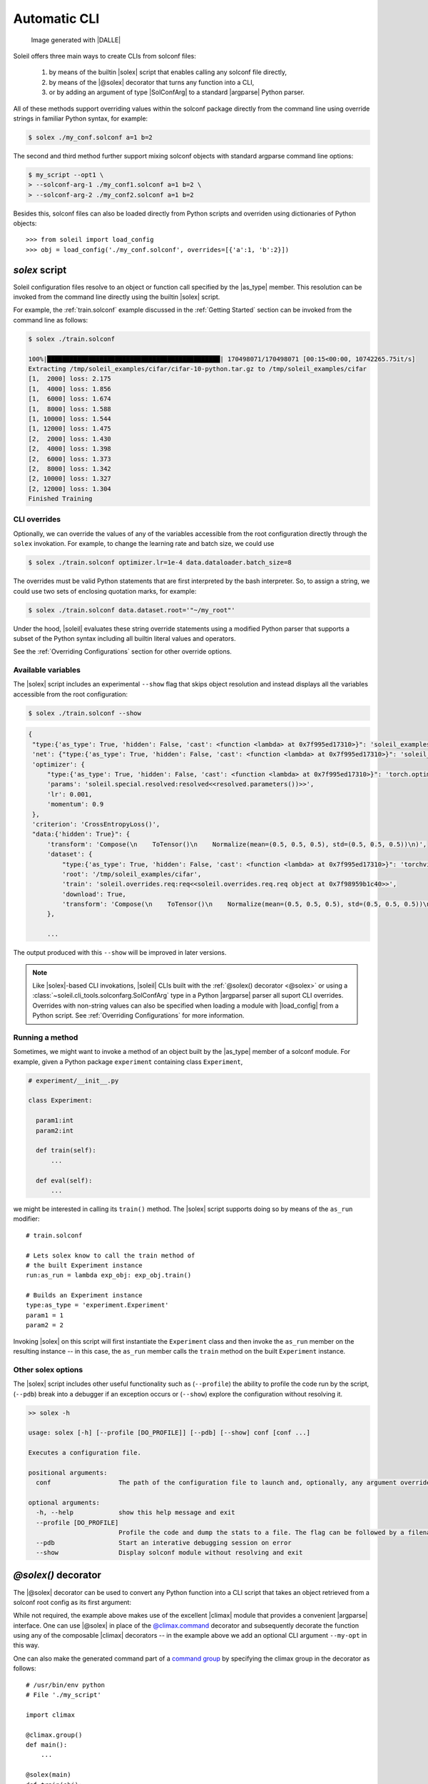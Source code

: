 .. _Automatic CLI:

Automatic CLI
===============


.. figure:: ../images/solex/mission_cut.jpg

           Image generated with |DALLE|


Soleil offers three main ways to create CLIs from solconf files:

    #. by means of the builtin |solex| script that enables calling any solconf file directly,
    #. by means of the |@solex| decorator that turns any function into a CLI,
    #. or by adding an argument of type |SolConfArg| to a standard |argparse| Python parser.

All of these methods support overriding values within the solconf package directly from the command line using override strings in familiar Python syntax, for example:

.. code-block:: bash

  $ solex ./my_conf.solconf a=1 b=2

The second and third method further support mixing solconf objects with standard argparse command line options:

.. code-block:: bash

    $ my_script --opt1 \
    > --solconf-arg-1 ./my_conf1.solconf a=1 b=2 \
    > --solconf-arg-2 ./my_conf2.solconf a=1 b=2

Besides this, solconf files can also be loaded directly from Python scripts and overriden using dictionaries of Python objects::

  >>> from soleil import load_config
  >>> obj = load_config('./my_conf.solconf', overrides=[{'a':1, 'b':2}])

.. _solex:

*solex* script
-----------------------

Soleil configuration files resolve to an object or function call specified by the |as_type| member. This resolution can be invoked from the command line directly using the builtin |solex| script.

For example, the :ref:`train.solconf` example discussed in the :ref:`Getting Started` section can be invoked from the command line as follows:

.. code-block:: bash

    $ solex ./train.solconf

    100%|██████████████████████████████████████████████| 170498071/170498071 [00:15<00:00, 10742265.75it/s]
    Extracting /tmp/soleil_examples/cifar/cifar-10-python.tar.gz to /tmp/soleil_examples/cifar
    [1,  2000] loss: 2.175
    [1,  4000] loss: 1.856
    [1,  6000] loss: 1.674
    [1,  8000] loss: 1.588
    [1, 10000] loss: 1.544
    [1, 12000] loss: 1.475
    [2,  2000] loss: 1.430
    [2,  4000] loss: 1.398
    [2,  6000] loss: 1.373
    [2,  8000] loss: 1.342
    [2, 10000] loss: 1.327
    [2, 12000] loss: 1.304
    Finished Training

.. _CLI overrides:

CLI overrides
^^^^^^^^^^^^^^^

Optionally, we can override the values of any of the variables accessible from the root configuration directly through the ``solex`` invokation. For example, to change the learning rate and batch size, we could use

.. code-block:: bash

    $ solex ./train.solconf optimizer.lr=1e-4 data.dataloader.batch_size=8

The overrides must be valid Python statements that are first interpreted by the bash interpreter. So, to assign a string, we could use two sets of enclosing quotation marks, for example:

.. code-block:: bash

    $ solex ./train.solconf data.dataset.root='"~/my_root"'

Under the hood, |soleil| evaluates these string override statements using a modified Python parser that supports a subset of the Python syntax including all builtin literal values and operators.

See the :ref:`Overriding Configurations` section for other override options.

Available variables
^^^^^^^^^^^^^^^^^^^^

The |solex| script includes an experimental ``--show`` flag that skips object resolution and instead displays all the variables accessible from the root configuration:

.. code-block:: bash

    $ solex ./train.solconf --show

.. code-block::

   {
    "type:{'as_type': True, 'hidden': False, 'cast': <function <lambda> at 0x7f995ed17310>}": 'soleil_examples.cifar.train:train',
    'net': {"type:{'as_type': True, 'hidden': False, 'cast': <function <lambda> at 0x7f995ed17310>}": 'soleil_examples.cifar.model:Net'},
    'optimizer': {
        "type:{'as_type': True, 'hidden': False, 'cast': <function <lambda> at 0x7f995ed17310>}": 'torch.optim:SGD',
        'params': 'soleil.special.resolved:resolved<<resolved.parameters())>>',
        'lr': 0.001,
        'momentum': 0.9
    },
    'criterion': 'CrossEntropyLoss()',
    "data:{'hidden': True}": {
        'transform': 'Compose(\n    ToTensor()\n    Normalize(mean=(0.5, 0.5, 0.5), std=(0.5, 0.5, 0.5))\n)',
        'dataset': {
            "type:{'as_type': True, 'hidden': False, 'cast': <function <lambda> at 0x7f995ed17310>}": 'torchvision.datasets:CIFAR10',
            'root': '/tmp/soleil_examples/cifar',
            'train': 'soleil.overrides.req:req<<soleil.overrides.req.req object at 0x7f98959b1c40>>',
            'download': True,
            'transform': 'Compose(\n    ToTensor()\n    Normalize(mean=(0.5, 0.5, 0.5), std=(0.5, 0.5, 0.5))\n)'
        },

        ...

The output produced with this ``--show`` will be improved in later versions.

.. note:: Like |solex|-based CLI invokations, |soleil| CLIs built with the :ref:`@solex() decorator <@solex>` or using a :class:`~soleil.cli_tools.solconfarg.SolConfArg` type in a Python |argparse| parser all suport CLI overrides. Overrides with non-string values can also be specified when loading a module with |load_config| from a Python script. See :ref:`Overriding Configurations` for more information.


Running a method
^^^^^^^^^^^^^^^^^^

Sometimes, we might want to invoke a method of an object built by the |as_type| member of a solconf module. For example, given a Python package ``experiment`` containing class ``Experiment``,

.. code-block::

  # experiment/__init__.py

  class Experiment:

    param1:int
    param2:int

    def train(self):
        ...

    def eval(self):
        ...


we might be interested in calling its ``train()`` method. The |solex| script supports doing so by  means of the  ``as_run`` modifier::

  # train.solconf

  # Lets solex know to call the train method of
  # the built Experiment instance
  run:as_run = lambda exp_obj: exp_obj.train()

  # Builds an Experiment instance
  type:as_type = 'experiment.Experiment'
  param1 = 1
  param2 = 2

Invoking |solex| on this script will first instantiate the ``Experiment`` class and then invoke the ``as_run`` member on the resulting instance -- in this case, the ``as_run`` member calls the ``train`` method on the built ``Experiment`` instance.

Other solex options
^^^^^^^^^^^^^^^^^^^^^^^

The |solex| script includes other useful functionality such as (``--profile``)  the ability to profile the code run by the script, (``--pdb``) break into a debugger if an exception occurs or (``--show``) explore the configuration without resolving it.

.. code-block:: bash

    >> solex -h

    usage: solex [-h] [--profile [DO_PROFILE]] [--pdb] [--show] conf [conf ...]

    Executes a configuration file.

    positional arguments:
      conf                  The path of the configuration file to launch and, optionally, any argument overrides

    optional arguments:
      -h, --help            show this help message and exit
      --profile [DO_PROFILE]
                            Profile the code and dump the stats to a file. The flag can be followed by a filename ('solex.prof' by default)
      --pdb                 Start an interative debugging session on error
      --show                Display solconf module without resolving and exit



.. _@solex:

*@solex()* decorator
----------------------------

The |@solex| decorator can be used to convert any Python function into a CLI script that takes an object retrieved from a solconf root config as its first argument:

.. testcode:: solex

  from soleil.cli_tools import solex
  import climax as clx

  @solex()
  @clx.argument('--my-opt', default=0, type=int, help='My optional argument.')
  def foo(obj, my_opt):
      """ Optional doc string will override the default. """
      ...

  if __name__=='__main__':
     foo()

While not required, the example above makes use of the excellent |climax| module that provides a convenient |argparse| interface. One can use |@solex| in place of the `@climax.command <https://climax.readthedocs.io/en/latest/quickstart.html#getting-started>`_ decorator and subsequently decorate the function using any of the composable |climax| decorators -- in the example above we add an optional CLI argument ``--my-opt`` in this way.

One can also make the generated command part of a `command group <https://climax.readthedocs.io/en/latest/quickstart.html#building-command-groups>`__ by specifying
the climax group in the decorator as follows::

  # /usr/bin/env python
  # File './my_script'

  import climax

  @climax.group()
  def main():
      ...

  @solex(main)
  def train(obj):
      ...

  @solex(main)
  def eval(obj):
      ...

  if __name__=='__main__':
     foo()


The resulting CLI contains two subcommands that can be invoked as follows (assuming the path of the above script is *./my_script*)::

  $ ./my_script train
  $ ./my_script eval

All of the above can also be done using standard |argparse| method calls directly instead of the |climax| interface by retrieving the |ArgumentParser| object from the decorated function:

.. doctest:: solex

   >>> foo.parser
   ArgumentParser(...)



.. _argparse CLI:

*argparse* parsers
-----------------------------

Soleil supports adding described objects as Python |ArgumentParser| arguments. Such objects will be instantiated from
the description of a solconf root config. Supplying overrides is likewise supported.

Given a standard Python parser:


.. testsetup:: SolConfArg

   import argparse
   import soleil
   from pathlib import Path
   soleil_examples = Path(soleil.__file__).parent.parent / 'soleil_examples'

   import conf

   conf.fix_dict_order()

.. doctest:: SolConfArg
   :options: +NORMALIZE_WHITESPACE

   >>> import argparse
   >>> parser = argparse.ArgumentParser()


An argument whose value will be obtained by resolving a |soleil| root config can be added by setting the ``type`` keyword of that new argument to an instance of |SolConfArg|:

.. doctest:: SolConfArg
   :options: +NORMALIZE_WHITESPACE

   >>> from soleil.cli_tools import SolConfArg
   >>> parser.add_argument("new_arg", type=SolConfArg())
   ReduceAction(...)

When |SolConfArg| is initialized with no arguments, the source config will need to be specified from the CLI:

.. doctest:: SolConfArg

   >>> parser.parse_args([f"{soleil_examples}/vanilla/main.solconf"])
   Namespace(new_arg={'a': 1, 'b': 2, 'c': 3})

Alternatively, we can specify the source config in the |SolConfArg| initialization

.. doctest:: SolConfArg
   :options: +NORMALIZE_WHITESPACE

   >>> parser = argparse.ArgumentParser()
   >>> parser.add_argument("new_arg", type=SolConfArg(soleil_examples/"vanilla/main.solconf"))
   ReduceAction(...)
   >>> parser.parse_args([])
   Namespace(new_arg={'a': 1, 'b': 2, 'c': 3})

In either case, any extra CLI arguments will be interpreted as an override:

.. doctest:: SolConfArg

   >>> parser.parse_args(["a=10", "c=30"])
   Namespace(new_arg={'a': 10, 'b': 2, 'c': 30})

See the documentation of |SolConfArg| for more information.

